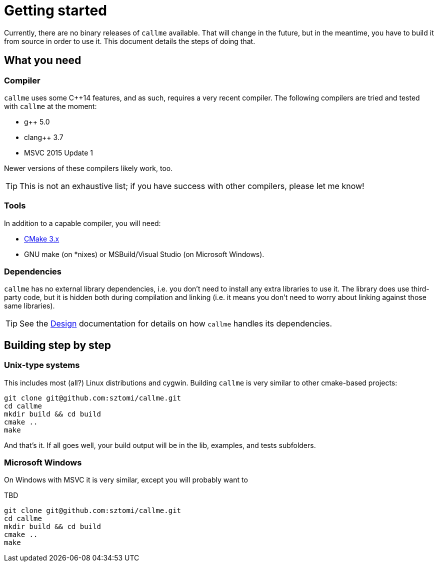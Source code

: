 = Getting started

Currently, there are no binary releases of `callme` available. That will change in the future, but in the meantime, you have to build it from source in order to use it. This document details the steps of doing that.

== What you need

=== Compiler

`callme` uses some C++14 features, and as such, requires a very recent compiler. The following compilers are tried and tested with `callme` at the moment:

  * g++ 5.0 
  * clang++ 3.7 
  * MSVC 2015 Update 1 

Newer versions of these compilers likely work, too.

TIP: This is not an exhaustive list; if you have success with other compilers, please let me know!

=== Tools

In addition to a capable compiler, you will need:

  * link:https://cmake.org[CMake 3.x]
  * GNU make (on *nixes) or MSBuild/Visual Studio (on Microsoft Windows).

=== Dependencies

`callme` has no external library dependencies, i.e. you don't need to install any extra libraries to use it. The library does use third-party code, but it is hidden both during compilation and linking (i.e. it means you don't need to worry about linking against those same libraries).

TIP: See the <<design.adoc#,Design>> documentation for details on how `callme` handles its dependencies.


== Building step by step

=== Unix-type systems

This includes most (all?) Linux distributions and cygwin. Building `callme` is very similar to other cmake-based projects:

[source]
----
git clone git@github.com:sztomi/callme.git
cd callme
mkdir build && cd build
cmake ..
make
----

And that's it. If all goes well, your build output will be in the lib, examples, and tests subfolders.

=== Microsoft Windows

On Windows with MSVC it is very similar, except you will probably want to 

TBD
[source]
----
git clone git@github.com:sztomi/callme.git
cd callme
mkdir build && cd build
cmake ..
make
----
